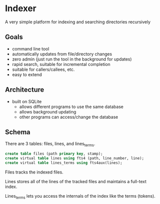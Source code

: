 * Indexer
A very simple platform for indexing and searching directories recursively

** Goals
- command line tool
- automatically updates from file/directory changes
- zero admin (just run the tool in the background for updates)
- rapid search, suitable for incremental completion
- suitable for callers/callees, etc.
- easy to extend

** Architecture
- built on SQLite
  - allows different programs to use the same database
  - allows background updating
  - other programs can access/change the database

** Schema
There are 3 tables: files, lines, and lines_terms.

#+BEGIN_SRC SQL
create table files (path primary key, stamp);
create virtual table lines using fts4 (path, line_number, line);
create virtual table lines_terms using fts4aux(lines);
#+END_SRC

Files tracks the indexed files.

Lines stores all of the lines of the tracked files and maintains a full-text index.

Lines_terms lets you access the internals of the index like the terms (tokens).
